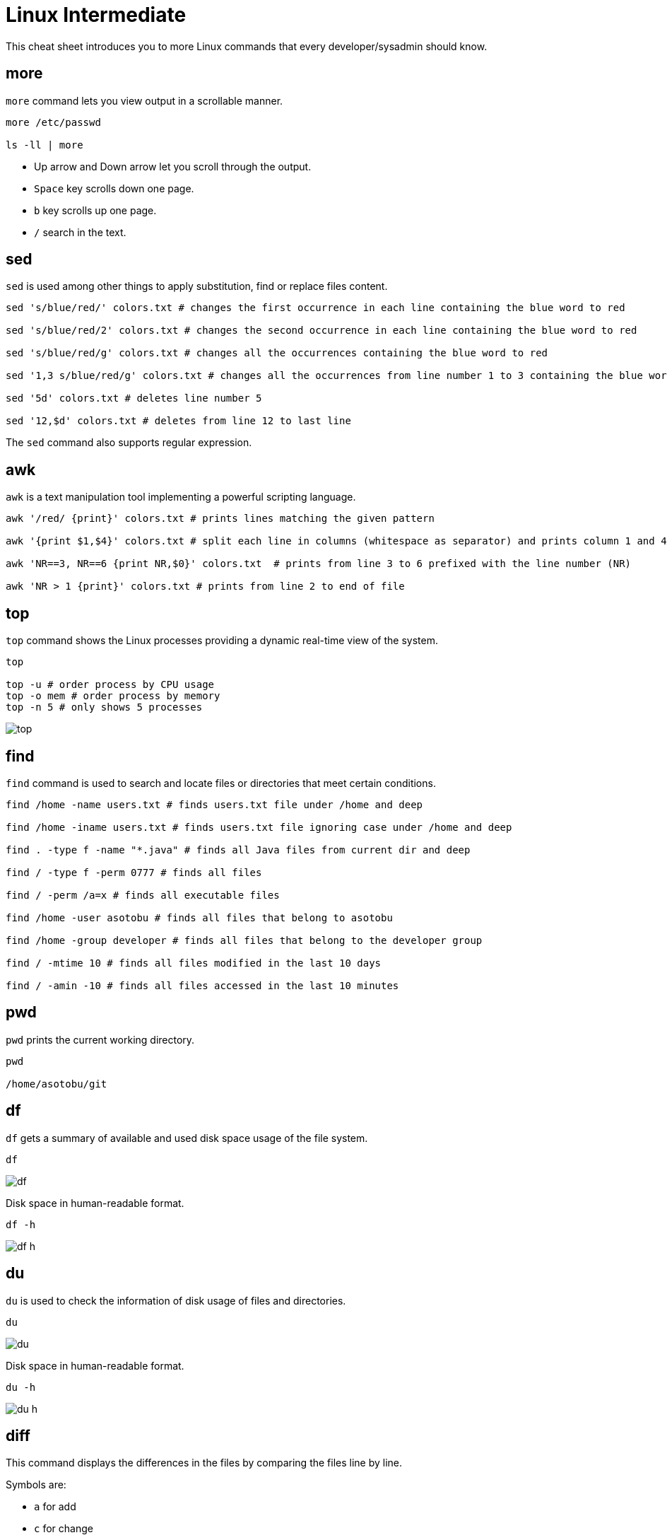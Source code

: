 = Linux Intermediate
:experimental: true
:product-name:

This cheat sheet introduces you to more Linux commands that every developer/sysadmin should know.

== more

`more` command lets you view output in a scrollable manner.

[source, bash]
----
more /etc/passwd

ls -ll | more
----

* Up arrow and Down arrow let you scroll through the output.
* `Space` key scrolls down one page.
* `b` key scrolls up one page.
* `/` search in the text.

== sed

`sed` is used among other things to apply substitution, find or replace files content.

[source, bash]
----
sed 's/blue/red/' colors.txt # changes the first occurrence in each line containing the blue word to red

sed 's/blue/red/2' colors.txt # changes the second occurrence in each line containing the blue word to red

sed 's/blue/red/g' colors.txt # changes all the occurrences containing the blue word to red

sed '1,3 s/blue/red/g' colors.txt # changes all the occurrences from line number 1 to 3 containing the blue word to red

sed '5d' colors.txt # deletes line number 5

sed '12,$d' colors.txt # deletes from line 12 to last line
----

The `sed` command also supports regular expression.

== awk

`awk` is a text manipulation tool implementing a powerful scripting language.

[source, bash]
----
awk '/red/ {print}' colors.txt # prints lines matching the given pattern

awk '{print $1,$4}' colors.txt # split each line in columns (whitespace as separator) and prints column 1 and 4

awk 'NR==3, NR==6 {print NR,$0}' colors.txt  # prints from line 3 to 6 prefixed with the line number (NR)

awk 'NR > 1 {print}' colors.txt # prints from line 2 to end of file
----

== top

`top` command shows the Linux processes providing a dynamic real-time view of the system.

[source, bash]
----
top

top -u # order process by CPU usage
top -o mem # order process by memory
top -n 5 # only shows 5 processes 
----

image::images/top.png[]

== find

`find` command is used to search and locate files or directories that meet certain conditions.

[source, bash]
----
find /home -name users.txt # finds users.txt file under /home and deep

find /home -iname users.txt # finds users.txt file ignoring case under /home and deep

find . -type f -name "*.java" # finds all Java files from current dir and deep

find / -type f -perm 0777 # finds all files 

find / -perm /a=x # finds all executable files

find /home -user asotobu # finds all files that belong to asotobu

find /home -group developer # finds all files that belong to the developer group

find / -mtime 10 # finds all files modified in the last 10 days

find / -amin -10 # finds all files accessed in the last 10 minutes
----

== pwd

`pwd` prints the current working directory.

[source, bash]
----
pwd

/home/asotobu/git
----

== df

`df` gets a summary of available and used disk space usage of the file system.

[source, bash]
----
df
----

image::images/df.png[]

Disk space in human-readable format.

[source, bash]
----
df -h
----

image::images/df-h.png[]

== du

`du` is used to check the information of disk usage of files and directories.

[source, bash]
----
du
----

image::images/du.png[]

Disk space in human-readable format.

[source, bash]
----
du -h 
----

image::images/du-h.png[]

== diff

This command displays the differences in the files by comparing the files line by line.

Symbols are:

* `a` for add
* `c` for change
* `d` for delete

[source, bash]
----
diff first.txt second.txt

2,3d1
< mv
< comm
4a3,4
> diff
> comm
----

`2,3d1` means from line 2 to 3 in file 1 needs to be delated to match line 1 of the second file.

`4a2,3` means that line 4 in file 1 need to add lines 3 and 4 from the second file.

[source, bash]
----
diff -c first.txt second.txt

*** first.txt	Mon Feb  8 16:28:26 2021
--- second.txt	Mon Feb  8 16:28:38 2021
***************
*** 1,4 ****
  cat
- mv
- comm
 cp
--- 1,4 ----
cat
 cp
+ diff
+ comm
----

== alias

Aliases are custom shortcuts to Linux commands.
Some aliases are provided by out-of-the-box:

[source, bash]
----
alias

l='ls -lah'
la='ls -lAh'
ll='ls -lh'
ls='ls -G'
lsa='ls -lah'
md='mkdir -p'
----

To create custom aliases:

[source, bash]
----
alias k=kubectl
----

== ping

`ping` checks network connectivity issues by sending one or more ICMP Echo Request packages to a specified destination IP.

[source, bash]
----
ping google.com

PING google.com (216.58.211.238): 56 data bytes
64 bytes from 216.58.211.238: icmp_seq=0 ttl=116 time=10.584 ms
64 bytes from 216.58.211.238: icmp_seq=1 ttl=116 time=11.002 ms
64 bytes from 216.58.211.238: icmp_seq=2 ttl=116 time=10.802 ms
----

[source, bash]
----
ping –c 2 google.com # sends only 2 packets

ping –w 25 google.com # sends packets during 25 seconds

ping –i 0.5 google.com # sends packets with an interval of 0.5 seconds
----

== traceroute

`traceroute` elicits a response from the router at each hop from your computer to the destination.

[source, bash]
----
traceroute google.com

 1  192.168.1.1 (192.168.1.1)  0.708 ms  0.479 ms  1.094 ms
 2  239.red-81-46-38.customer.xxxxxxxxxx.net (81.46.38.239)  2.685 ms  1.551 ms  2.544 ms
 3  166.red-81-46-45.customer.xxxxxxxxxx.net (81.46.45.166)  10.314 ms  12.277 ms  13.097 ms
 4  * 241.red-81-46-45.customer.xxxxxxxx.net (81.46.45.241)  26.055 ms  15.976 ms
 5  * * *
 6  176.52.253.93 (176.52.253.93)  10.825 ms  10.848 ms  11.337 ms
 7  72.14.211.154 (72.14.211.154)  11.168 ms
    5.53.1.74 (5.53.1.74)  10.799 ms
    72.14.211.154 (72.14.211.154)  11.604 ms
 8  * * *
 9  108.170.253.241 (108.170.253.241)  12.260 ms
    142.250.62.202 (142.250.62.202)  12.149 ms
    209.85.142.100 (209.85.142.100)  11.195 ms
10  108.170.253.247 (108.170.253.247)  13.657 ms
    108.170.253.229 (108.170.253.229)  13.035 ms
    74.125.253.197 (74.125.253.197)  11.983 ms
11  mad07s09-in-f14.1e100.net (172.217.17.14)  10.121 ms
    74.125.37.217 (74.125.37.217)  11.999 ms
    mad07s09-in-f14.1e100.net (172.217.17.14)  10.890 ms
----

== nslookup

`nslookup` displays DNS details.

[source, bash]
----
nslookup google.com
Server:		80.58.61.254
Address:	80.58.61.254#53

Non-authoritative answer:
Name:	google.com
Address: 216.58.211.238
----

== hostname

`hostname` shows the computer’s hostname and domain name.

[source, bash]
----
hostname

localhost.localdomain

hostname -I # display all the network addresses

10.0.2.15
----

== history

`history` command shows all of the last commands that have been recently used.

[source, bash]
----
history

9982  pwd
9983  cd ..
9984  cd tmp9
9985  vi first.txt
9986  vi second.txt
9987  diff first.txt second.txt
9988  diff -c first.txt second.txt
9989  ping google.com
9990  uname -a
9991  traceroute
9992  traceroute google.com
9993  ll
9994  alias
9995  finger
9996  groups
9997  nslookup google.com
9998  sestatus
9999  hostname -d
10000  hostname -A
10001  code .
----

You can run any of the commands by appending exclamation (`!`) to the number of the command (i.e `!9982` runs `pwd`).

== uname

`uname` displays basic information about the operating system and hardware.

[source, bash]
----
uname
Linux

uname -a 
Linux localhost.localdomain 5.8.15-301.fc33.x86_64 # SMP Thu Oct 15 16:58:06 UTC 2020 x86_64 x86_64 x86_64 GNU/Linux
----

== sestatus

`sestatus` shows the current status of the SELinux.

[source, bash]
----
sestatus

SELinux status:                 enabled
SELinuxfs mount:                /sys/fs/selinux
SELinux root directory:         /etc/selinux
Loaded policy name:             targeted
Current mode:                   enforcing
Mode from config file:          enforcing
Policy MLS status:              enabled
Policy deny_unknown status:     allowed
Memory protection checking:     actual (secure)
Max kernel policy version:      28
----

== finger

`finger` shows user information of all the users logged in. 

[source, bash]
----
finger

Login    Name                 TTY  Idle  Login  Time   Office  Phone
asotobu  Alex Soto            tty2  9:51  Mon    09:26
----

== groups

`groups` prints the names of the primary and any supplementary groups of a username or of the current process.

[source, bash]
----
groups

osboxes wheel

groups root # set groups of a given username

root : root
----

== useradd

`useradd` command creates a new user on the Linux system.

[source, bash]
----
sudo useradd alex

sudo useradd -m alexandra # creates the user with home directory

sudo useradd -u 1500 ada # creates the user with User Id

sudo useradd -g users alex # creates the user with Group Id

sudo useradd -g users -G wheel,developers alex # creates the user with primary and secondary groups

sudo useradd -s /usr/bin/zsh alex # creates the user with specific shell
 
sudo useradd -e 2019-01-22 alex # creates atheuser with the expiration date
----

== groupadd

`groupadd` command creates a new group account on the Linux system.

[source, bash]
----
sudo groupadd developers 

sudo groupadd -g 1010 mygroup # creates the group with Group Id

sudo groupadd -K GID_MIN=500 -K GID_MAX=700 mygroup # creates the group overriding /etc/login.defs values 
----

== userdel

`userdel` deletes a user account and related files.

[source, bash]
----
sudo userdel -f dev

sudo userdel -r newuser2 # user's home directory is removed
----